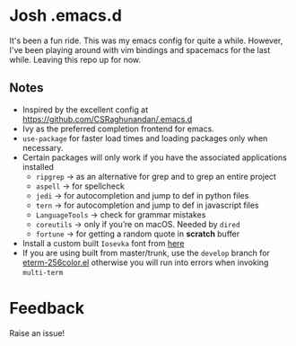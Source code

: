* Josh .emacs.d
It's been a fun ride. This was my emacs config for quite a while. However, I've been playing around with vim bindings and spacemacs for the last while. Leaving this repo up for now.
** Notes
- Inspired by the excellent config at https://github.com/CSRaghunandan/.emacs.d
- Ivy as the preferred completion frontend for emacs.
- =use-package= for faster load times and loading packages only when necessary.
- Certain packages will only work if you have the associated applications installed
  - =ripgrep= -> as an alternative for grep and to grep an entire project
  - =aspell= -> for spellcheck
  - =jedi= -> for autocompletion and jump to def in python files
  - =tern= -> for autocompletion and jump to def in javascript files
  - =LanguageTools= -> check for grammar mistakes
  - =coreutils= -> only if you’re on macOS. Needed by =dired=
  - =fortune= -> for getting a random quote in *scratch* buffer
- Install a custom built =Iosevka= font from [[https://github.com/hlissner/doom-emacs/files/2162978/fonts.tar.gz][here]]
- If you are using built from master/trunk, use the =develop= branch for
  [[https://github.com/dieggsy/eterm-256color/blob/devel/eterm-256color.el][eterm-256color.el]] otherwise you will run into errors when invoking =multi-term=

* Feedback
Raise an issue!
